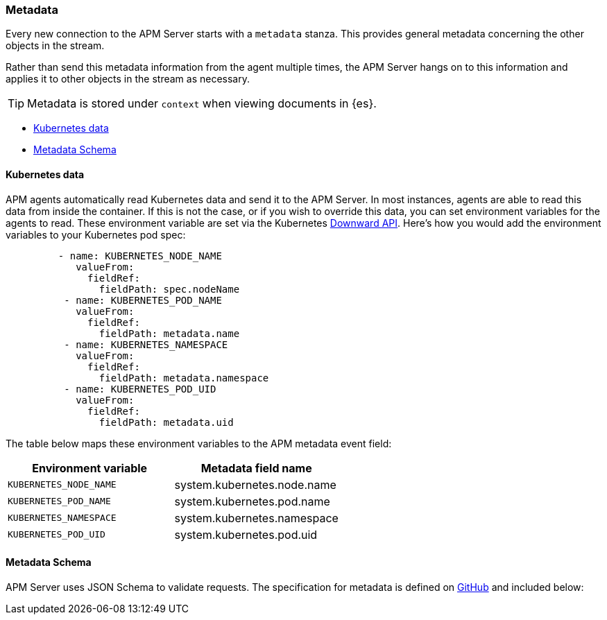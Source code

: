 [[apm-metadata-api]]
=== Metadata

Every new connection to the APM Server starts with a `metadata` stanza.
This provides general metadata concerning the other objects in the stream.

Rather than send this metadata information from the agent multiple times,
the APM Server hangs on to this information and applies it to other objects in the stream as necessary.

TIP: Metadata is stored under `context` when viewing documents in {es}.

* <<apm-kubernetes-data>>
* <<apm-metadata-schema>>

[[apm-kubernetes-data]]
[float]
==== Kubernetes data

APM agents automatically read Kubernetes data and send it to the APM Server.
In most instances, agents are able to read this data from inside the container.
If this is not the case, or if you wish to override this data, you can set environment variables for the agents to read.
These environment variable are set via the Kubernetes https://kubernetes.io/docs/tasks/inject-data-application/environment-variable-expose-pod-information/#use-pod-fields-as-values-for-environment-variables[Downward API].
Here's how you would add the environment variables to your Kubernetes pod spec:

[source,yaml]
----
         - name: KUBERNETES_NODE_NAME
            valueFrom:
              fieldRef:
                fieldPath: spec.nodeName
          - name: KUBERNETES_POD_NAME
            valueFrom:
              fieldRef:
                fieldPath: metadata.name
          - name: KUBERNETES_NAMESPACE
            valueFrom:
              fieldRef:
                fieldPath: metadata.namespace
          - name: KUBERNETES_POD_UID
            valueFrom:
              fieldRef:
                fieldPath: metadata.uid
----

The table below maps these environment variables to the APM metadata event field:

[options="header"]
|=====
|Environment variable |Metadata field name
| `KUBERNETES_NODE_NAME` |system.kubernetes.node.name
| `KUBERNETES_POD_NAME` |system.kubernetes.pod.name
| `KUBERNETES_NAMESPACE` |system.kubernetes.namespace
| `KUBERNETES_POD_UID`	|system.kubernetes.pod.uid
|=====

[[apm-metadata-schema]]
[float]
==== Metadata Schema

APM Server uses JSON Schema to validate requests. The specification for metadata is defined on
https://github.com/elastic/apm-server/blob/{version}/docs/spec/v2/metadata.json[GitHub] and included below:

// Temporarily remove for status-badge test
// [source,json]
// ----
// include::{apm-server-root}/docs/spec/v2/metadata.json[]
// ----